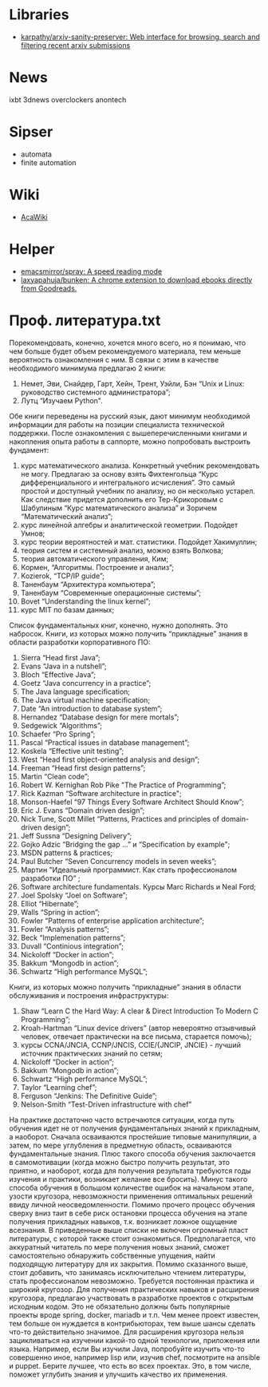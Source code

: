 
* Libraries
- [[https://github.com/karpathy/arxiv-sanity-preserver][karpathy/arxiv-sanity-preserver: Web interface for browsing, search and filtering recent arxiv submissions]]

* News

  ixbt 3dnews overclockers anontech

* Sipser

  - automata
  - finite automation

* Wiki
- [[https://acawiki.org/Home][AcaWiki]]

* Helper
- [[https://github.com/emacsmirror/spray][emacsmirror/spray: A speed reading mode]]
- [[https://github.com/laxyapahuja/bunken][laxyapahuja/bunken: A chrome extension to download ebooks directly from Goodreads.]]

* Проф. литература.txt

﻿Порекомендовать, конечно, хочется много всего, но я понимаю, что чем больше будет объем рекомендуемого материала, тем меньше вероятность ознакомления с ним. В связи с этим в качестве необходимого минимума предлагаю 2 книги:
1. Немет, Эви, Снайдер, Гарт, Хейн, Трент, Уэйли, Бэн “Unix и Linux: руководство системного администратора”;
2. Лутц “Изучаем Python".


Обе книги переведены на русский язык, дают минимум необходимой информации для работы на позиции специалиста технической поддержки. После ознакомления с вышеперечисленными книгами и накопления опыта работы в саппорте, можно попробовать выстроить фундамент:
1. курс математического анализа. Конкретный учебник рекомендовать не могу. Предлагаю за основу взять Фихтенгольца “Курс дифференциального и интегрального исчисления”. Это самый простой и доступный учебник по анализу, но он несколько устарел. Как следствие придется дополнить его Тер-Крикоровым с Шабулиным “Курс математического анализа” и Зоричем “Математический анализ”;
2. курс линейной алгебры и аналитической геометрии. Подойдет Умнов;
3. курс теории вероятностей и мат. статистики. Подойдет Хакимуллин;
4. теория систем и системный анализ, можно взять Волкова;
5. теория автоматического управления, Ким;
6. Кормен, “Алгоритмы. Построение и анализ”;
7. Kozierok, “TCP/IP guide”;
8. Таненбаум “Архитектура компьютера”;
9. Таненбаум “Современные операционные системы”;
10. Bovet “Understanding the linux kernel”;
11. курс MIT по базам данных;
Список фундаментальных книг, конечно, нужно дополнять. Это набросок.
Книги, из которых можно получить “прикладные” знания в области разработки корпоративного ПО:
1. Sierra “Head first Java”;
2. Evans “Java in a nutshell”;
3. Bloch “Effective Java”;
4. Goetz “Java concurrency in a practice”;
5. The Java language specification;
6. The Java virtual machine specification;
7. Date “An introduction to database system”;
8. Hernandez “Database design for mere mortals”;
9. Sedgewick “Algorithms”;
10. Schaefer “Pro Spring”;
11. Pascal “Practical issues in database management”;
12. Koskela “Effective unit testing”;
13. West “Head first object-oriented analysis and design”;
14. Freeman “Head first design patterns”;
15. Martin “Clean code”;
16. Robert W. Kernighan Rob Pike "The Practice of Programming”;
17. Rick Kazman “Software architecture in practice";
18. Monson-Haefel “97 Things Every Software Architect Should Know”;
19. Eric J. Evans “Domain driven design”;
20. Nick Tune, Scott Millet “Patterns, Practices and principles of domain-driven design”;
21. Jeff Sussna “Designing Delivery”;
22. Gojko Adzic “Bridging the gap …” и “Specification by example";
23. MSDN patterns & practices;
24. Paul Butcher “Seven Concurrency models in seven weeks”;
25. Мартин "Идеальный программист. Как стать профессионалом разработки ПО” ;
26. Software architecture fundamentals. Курсы Marc Richards и Neal Ford;
27. Joel Spolsky “Joel on Software”;
28. Elliot “Hibernate”;
29. Walls “Spring in action”;
30. Fowler “Patterns of enterprise application architecture”;
31. Fowler “Analysis patterns”;
32. Beck “Implemenation patterns”;
33. Duvall “Continious integration”;
34. Nickoloff “Docker in action”;
35. Bakkum “Mongodb in action”;
36. Schwartz “High performance MySQL”;
Книги, из которых можно получить “прикладные” знания в области обслуживания и построения инфраструктуры:
1. Shaw “Learn C the Hard Way: A clear & Direct Introduction To Modern C Programming”;
2. Kroah-Hartman “Linux device drivers” (автор невероятно отзывчивый человек, отвечает практически на все письма, старается помочь);
3. курсы CCNA/JNCIA, CCNP/JNCIS, CCIE/{JNCIP, JNCIE} - лучший источник практических знаний по сетям;
4. Nickoloff “Docker in action”;
5. Bakkum “Mongodb in action”;
6. Schwartz “High performance MySQL”;
7. Taylor “Learning chef”;
8. Ferguson “Jenkins: The Definitive Guide”;
9. Nelson-Smith “Test-Driven infrastructure with chef”


На практике достаточно часто встречаются ситуации, когда путь обучения идет не от получения фундаментальных знаний к прикладным, а наоборот. Сначала осваиваются простейшие типовые манипуляции, а затем, по мере углубления в предметную область, осваиваются фундаментальные знания. Плюс такого способа обучения заключается в самомотивации (когда можно быстро получить результат, это приятно, и наоборот, когда для получения результата требуются годы изучения и практики, возникает желание все бросить). Минус такого способа обучения в большом количестве ошибок на начальном этапе, узости кругозора, невозможности применения оптимальных решений ввиду личной неосведомленности. Помимо прочего процесс обучения сверху вниз таит в себе риск остановки процесса обучения на этапе получения прикладных навыков, т.к. возникает ложное ощущение всезнания.
В приведенные выше списки не включен огромный пласт литературы, с которой также стоит ознакомиться. Предполагается, что аккуратный читатель по мере получения новых знаний, сможет самостоятельно обнаружить собственные упущения, найти подходящую литературу для их закрытия.
Помимо сказанного выше, стоит добавить, что занимаясь исключительно чтением литературы, стать профессионалом невозможно. Требуется постоянная практика и широкий кругозор. Для получения практических навыков и расширения кругозора, предлагаю участвовать в разработке проектов с открытым исходным кодом. Это не обязательно должны быть популярные проекты вроде spring, docker, mariadb и т.п. Чем менее проект известен, тем больше он нуждается в контрибьюторах, тем выше шансы сделать что-то действительно значимое. Для расширения кругозора нельзя зацикливаться на изучении какой-то одной технологии, приложения или языка. Например, если Вы изучили Java, попробуйте изучить что-то совершенно иное, например lisp или, изучив chef, посмотрите на ansible и puppet. Берите лучшее, что есть во всех проектах. Это, в том числе, поможет углубить знания и улучшить качество их применения.
